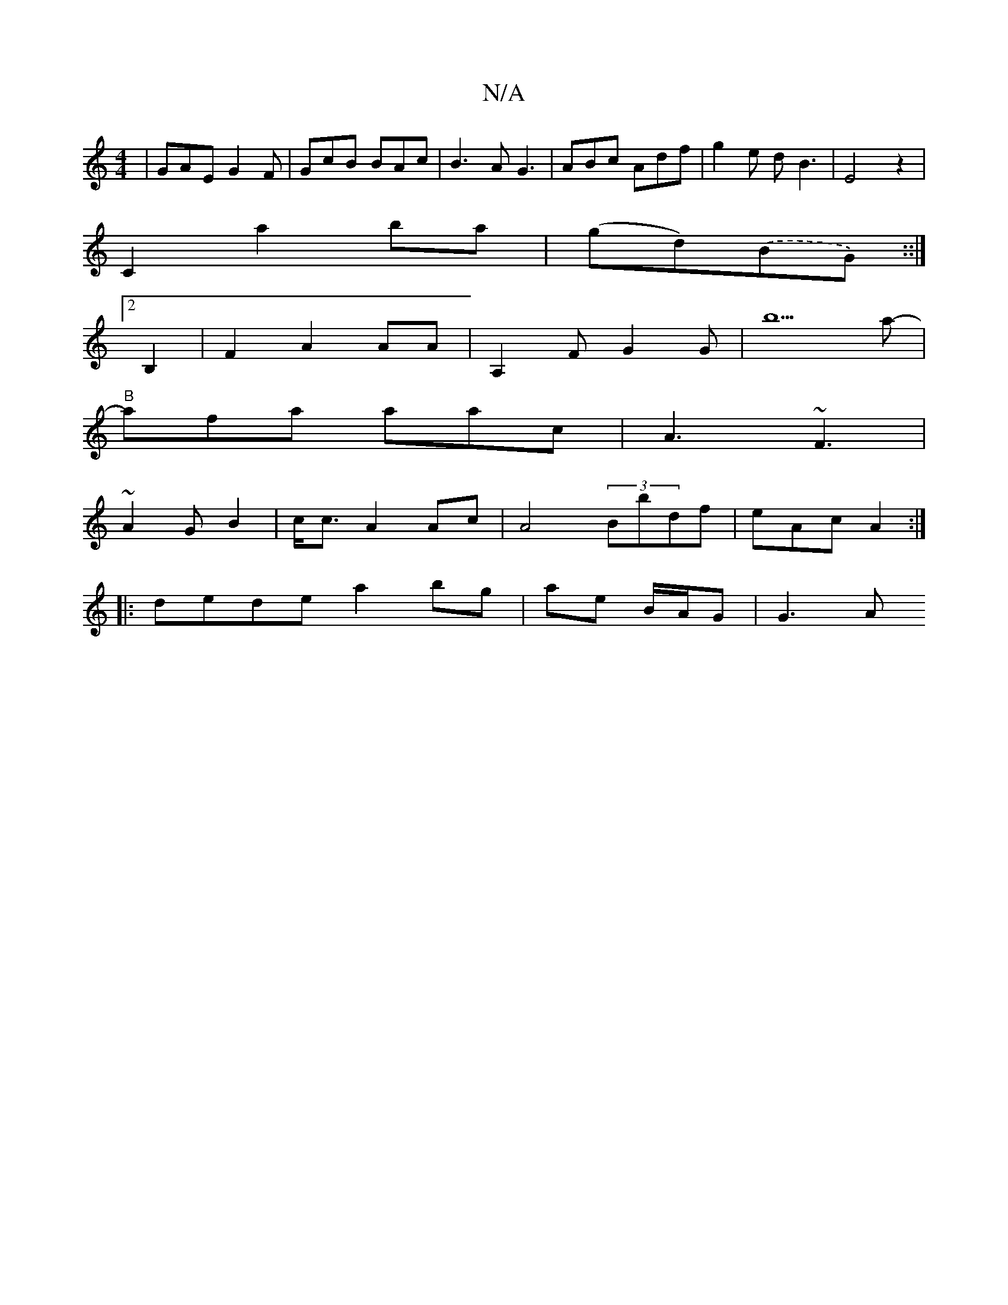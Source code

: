 X:1
T:N/A
M:4/4
R:N/A
K:Cmajor
| GAE G2F | GcB BAc | B3A G3|ABc Adf|g2 e dB3 |E4 z2 |
C2 a2 ba | (gd).(BG) w ::|
[2B,2 |F2 A2 AA |A,2F G2G|b5a-|
"B"afa aac | A3 ~F3|
~A2 G B2 | c<c A2Ac|A4 (3Bbdf|eAc A2:|
|: dede a2bg|ae B/A/G|G3 A